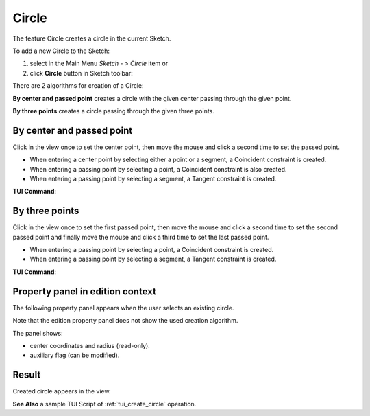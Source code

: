 .. |circle.icon|    image:: images/circle.png

Circle
======

The feature Circle creates a circle in the current Sketch.

To add a new Circle to the Sketch:

#. select in the Main Menu *Sketch - > Circle* item  or
#. click |circle.icon| **Circle** button in Sketch toolbar:

There are 2 algorithms for creation of a Circle:

.. image:: images/circle_pt_rad_32x32.png
   :align: left
**By center and passed point** creates a circle with the given center passing through the given point.

.. image:: images/circle_3pt_32x32.png
   :align: left
**By three points** creates a circle passing through the given three points.

By center and passed point
""""""""""""""""""""""""""

.. image:: images/Circle_panel_pt_rad.png
   :align: center

Click in the view once to set the center point, then move the mouse and click a second time to set the passed point.

- When entering a center point by selecting either a point or a segment, a Coincident constraint is created.
- When entering a passing point by selecting a point, a Coincident constraint is also created.
- When entering a passing point by selecting a segment, a Tangent constraint is created.

**TUI Command**:

.. py:function:: Sketch_1.addCircle(CenterX, CenterY, PassedX, PassedY)

    :param real: Start X.
    :param real: Start Y.
    :param real: Passed X.
    :param real: Passed Y.
    :return: Result object.

By three points
"""""""""""""""

.. image:: images/Circle_panel_3pt.png
   :align: center

Click in the view once to set the first passed point, then move the mouse and click a second time to set the second passed point
and finally move the mouse and click a third time to set the last passed point.

- When entering a passing point by selecting a point, a Coincident constraint is created.
- When entering a passing point by selecting a segment, a Tangent constraint is created.

**TUI Command**:

.. py:function:: Sketch_1.addCircle(X1, Y1, X2, Y2, X3, Y3)

    :param real: Start X.
    :param real: Start Y.
    :param real: Passed X.
    :param real: Passed Y.
    :param real: End X.
    :param real: End Y.
    :return: Result object.

Property panel in edition context
"""""""""""""""""""""""""""""""""

The following property panel appears when the user selects an existing circle.

.. image:: images/Circle_panel_edit.png
   :align: center

Note that the edition property panel does not show the used creation algorithm.

The panel shows:

- center coordinates and radius (read-only).
- auxiliary flag (can be modified).

Result
""""""

Created circle appears in the view.

.. image:: images/Circle_res.png
	   :align: center

.. centered::
   Circle created

**See Also** a sample TUI Script of :ref:`tui_create_circle` operation.

